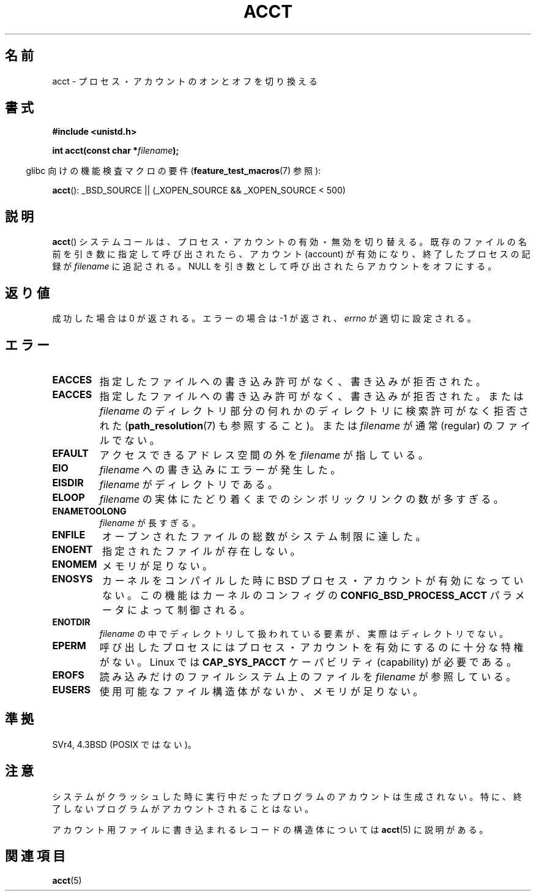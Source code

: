 .\" Hey Emacs! This file is -*- nroff -*- source.
.\"
.\" Copyright (c) 1993 Michael Haardt
.\" (michael@moria.de),
.\" Fri Apr  2 11:32:09 MET DST 1993
.\"
.\" This is free documentation; you can redistribute it and/or
.\" modify it under the terms of the GNU General Public License as
.\" published by the Free Software Foundation; either version 2 of
.\" the License, or (at your option) any later version.
.\"
.\" The GNU General Public License's references to "object code"
.\" and "executables" are to be interpreted as the output of any
.\" document formatting or typesetting system, including
.\" intermediate and printed output.
.\"
.\" This manual is distributed in the hope that it will be useful,
.\" but WITHOUT ANY WARRANTY; without even the implied warranty of
.\" MERCHANTABILITY or FITNESS FOR A PARTICULAR PURPOSE.  See the
.\" GNU General Public License for more details.
.\"
.\" You should have received a copy of the GNU General Public
.\" License along with this manual; if not, write to the Free
.\" Software Foundation, Inc., 59 Temple Place, Suite 330, Boston, MA 02111,
.\" USA.
.\"
.\" Modified 1993-07-22 by Rik Faith <faith@cs.unc.edu>
.\" Modified 1993-08-10 by Alan Cox <iiitac@pyramid.swansea.ac.uk>
.\" Modified 1998-11-04 by Tigran Aivazian <tigran@sco.com>
.\" Modified 2004-05-27, 2004-06-17, 2004-06-23 by Michael Kerrisk
.\"
.\" Japanese Version Copyright (c) 1997 HANATAKA Shinya
.\"         all rights reserved.
.\" Translated 1997-02-22, HANATAKA Shinya <hanataka@abyss.rim.or.jp>
.\" Modified 1998-11-30, HANATAKA Shinya <hanataka@abyss.rim.or.jp>
.\" Updated and Modified 2001-06-02, Yuichi SATO <ysato@h4.dion.ne.jp>
.\" Updated and Modified 2001-10-15, Yuichi SATO
.\" Updated and Modified 2004-12-28, Yuichi SATO <ysato444@yahoo.co.jp>
.\" Updated 2008-08-04, Akihiro MOTOKI <amotoki@dd.iij4u.or.jp>
.\"
.\"WORD:	account			アカウント
.\"WORD:	process			プロセス
.\"
.TH ACCT 2 2008-06-16 "Linux" "Linux Programmer's Manual"
.SH 名前
acct \- プロセス・アカウントのオンとオフを切り換える
.SH 書式
.ad l
.nf
.B #include <unistd.h>
.sp
.BI "int acct(const char *" filename );
.fi
.ad b
.sp
.in -4n
glibc 向けの機能検査マクロの要件
.RB ( feature_test_macros (7)
参照):
.in
.sp
.BR acct ():
_BSD_SOURCE || (_XOPEN_SOURCE && _XOPEN_SOURCE\ <\ 500)
.SH 説明
.BR acct ()
システムコールは、プロセス・アカウントの有効・無効を切り替える。
既存のファイルの名前を引き数に指定して呼び出されたら、
アカウント (account) が有効になり、
終了したプロセスの記録が \fIfilename\fP に追記される。
NULL を引き数として呼び出されたらアカウントをオフにする。
.SH 返り値
成功した場合は 0 が返される。エラーの場合は \-1 が返され、
.I errno
が適切に設定される。
.SH エラー
.TP
.B EACCES
指定したファイルへの書き込み許可がなく、書き込みが拒否された。
.TP
.B EACCES
指定したファイルへの書き込み許可がなく、書き込みが拒否された。
または
.I filename
のディレクトリ部分の何れかのディレクトリに検索許可がなく拒否された
.RB ( path_resolution (7)
も参照すること)。
または
.I filename
が通常 (regular) のファイルでない。
.TP
.B EFAULT
アクセスできるアドレス空間の外を
.I filename
が指している。
.TP
.B EIO
.I filename
への書き込みにエラーが発生した。
.TP
.B EISDIR
.I filename
がディレクトリである。
.TP
.B ELOOP
.I filename
の実体にたどり着くまでのシンボリックリンクの数が多すぎる。
.TP
.B ENAMETOOLONG
.I filename
が長すぎる。
.TP
.B ENFILE
オープンされたファイルの総数がシステム制限に達した。
.TP
.B ENOENT
指定されたファイルが存在しない。
.TP
.B ENOMEM
メモリが足りない。
.TP
.B ENOSYS
カーネルをコンパイルした時に BSD プロセス・アカウントが有効になっていない。
この機能はカーネルのコンフィグの
.B CONFIG_BSD_PROCESS_ACCT
パラメータによって制御される。
.TP
.B ENOTDIR
.I filename
の中でディレクトリして扱われている要素が、
実際はディレクトリでない。
.TP
.B EPERM
呼び出したプロセスにはプロセス・アカウントを有効にするのに十分な特権がない。
Linux では
.B CAP_SYS_PACCT
ケーパビリティ (capability) が必要である。
.TP
.B EROFS
読み込みだけのファイルシステム上のファイルを
.I filename
が参照している。
.TP
.B EUSERS
使用可能なファイル構造体がないか、メモリが足りない。
.SH 準拠
SVr4, 4.3BSD (POSIX ではない)。
.\" SVr4 には EBUSY エラーが記述されているが、EISDIR, ENOSYS はない。
.\" AIX と HPUX には、EBUSY について「すでにアカウントが有効にされている場合に、
.\" さらに有効にしようとした」という記述がある。
.\" これは Solaris における「現在、アカウントに使われているファイルと
.\" 同じファイルでアカウントを有効にしようとした」という記述と同じである。
.SH 注意
システムがクラッシュした時に実行中だったプログラムのアカウントは生成されない。
特に、終了しないプログラムがアカウントされることはない。

アカウント用ファイルに書き込まれるレコードの構造体については
.BR acct (5)
に説明がある。
.SH 関連項目
.BR acct (5)
